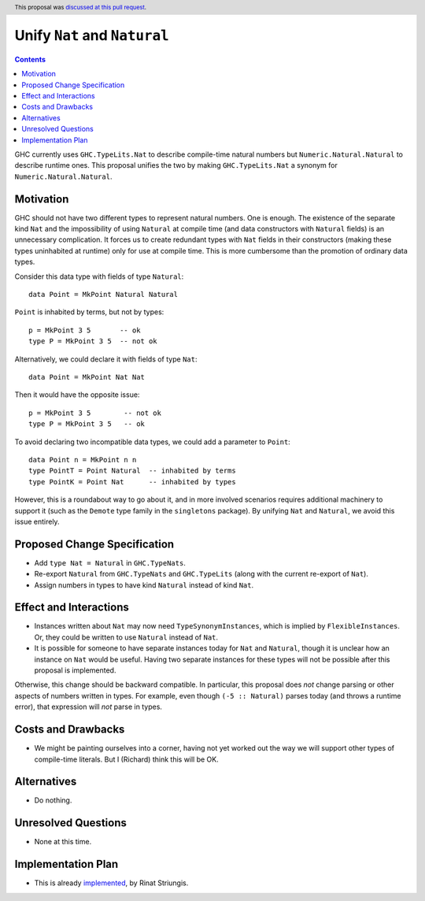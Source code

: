 Unify ``Nat`` and ``Natural``
=============================

.. author:: Richard Eisenberg, inspired by Rinat Striungis
.. date-accepted:: 2020-10-12
.. ticket-url:: https://gitlab.haskell.org/ghc/ghc/-/issues/10776
.. implemented:: 9.2
.. highlight:: haskell
.. header:: This proposal was `discussed at this pull request <https://github.com/ghc-proposals/ghc-proposals/pull/364>`_.
.. contents::

GHC currently uses ``GHC.TypeLits.Nat`` to describe compile-time natural numbers
but ``Numeric.Natural.Natural`` to describe runtime ones. This proposal unifies
the two by making ``GHC.TypeLits.Nat`` a synonym for ``Numeric.Natural.Natural``.

Motivation
----------

GHC should not have two different types to represent natural numbers. One is
enough. The existence of the separate kind ``Nat`` and the impossibility of
using ``Natural`` at compile time (and data constructors with ``Natural`` fields) is
an unnecessary complication. It forces us to create
redundant types with ``Nat`` fields in their constructors (making these types
uninhabited at runtime) only for use at compile time. This is more cumbersome
than the promotion of ordinary data types.

Consider this data type with fields of type ``Natural``::

  data Point = MkPoint Natural Natural

``Point`` is inhabited by terms, but not by types::

  p = MkPoint 3 5       -- ok
  type P = MkPoint 3 5  -- not ok

Alternatively, we could declare it with fields of type ``Nat``::

  data Point = MkPoint Nat Nat

Then it would have the opposite issue::

  p = MkPoint 3 5        -- not ok
  type P = MkPoint 3 5   -- ok

To avoid declaring two incompatible data types, we could add a parameter to ``Point``::

  data Point n = MkPoint n n
  type PointT = Point Natural  -- inhabited by terms
  type PointK = Point Nat      -- inhabited by types

However, this is a roundabout way to go about it, and in more involved
scenarios requires additional machinery to support it (such as the ``Demote``
type family in the ``singletons`` package). By unifying ``Nat`` and
``Natural``, we avoid this issue entirely.

Proposed Change Specification
-----------------------------
* Add ``type Nat = Natural`` in ``GHC.TypeNats``.

* Re-export ``Natural`` from ``GHC.TypeNats`` and
  ``GHC.TypeLits`` (along with the current re-export
  of ``Nat``).

* Assign numbers in types to have kind ``Natural`` instead of kind ``Nat``.

Effect and Interactions
-----------------------
* Instances written about ``Nat`` may now need ``TypeSynonymInstances``, which
  is implied by ``FlexibleInstances``. Or, they could be written to use ``Natural``
  instead of ``Nat``.

* It is possible for someone to have separate instances today for ``Nat`` and
  ``Natural``, though it is unclear how an instance on ``Nat`` would be useful.
  Having two separate instances for these types will not be possible after this
  proposal is implemented.

Otherwise, this change should be backward compatible. In particular, this proposal
does *not* change parsing or other aspects of numbers written in types. For example,
even though ``(-5 :: Natural)`` parses today (and throws a runtime error), that
expression will *not* parse in types.


Costs and Drawbacks
-------------------
* We might be painting ourselves into a corner, having not yet worked out the
  way we will support other types of compile-time literals. But I (Richard)
  think this will be OK.


Alternatives
------------
* Do nothing.


Unresolved Questions
--------------------
* None at this time.

Implementation Plan
-------------------
* This is already `implemented <https://gitlab.haskell.org/ghc/ghc/-/merge_requests/3583>`_,
  by Rinat Striungis.

